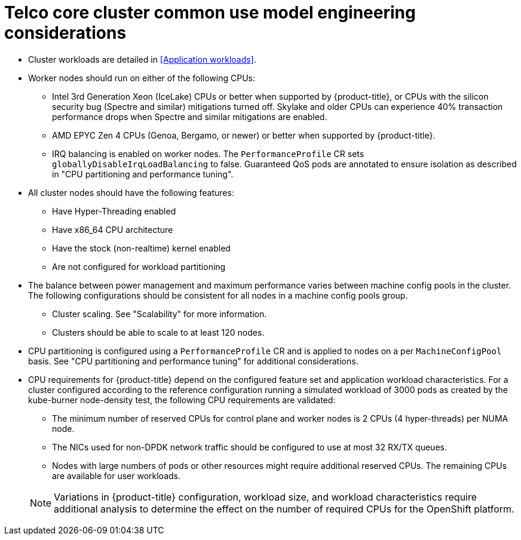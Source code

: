 [id="telco-core-cluster-common-use-model-engineering-considerations"]
= Telco core cluster common use model engineering considerations

* Cluster workloads are detailed in <<Application workloads>>.
* Worker nodes should run on either of the following CPUs:
** Intel 3rd Generation Xeon (IceLake) CPUs or better when supported by {product-title}, or CPUs with the silicon security bug (Spectre and similar) mitigations turned off.
Skylake and older CPUs can experience 40% transaction performance drops when Spectre and similar mitigations are enabled.
** AMD EPYC Zen 4 CPUs (Genoa, Bergamo, or newer) or better when supported by {product-title}.
** IRQ balancing is enabled on worker nodes.
The `PerformanceProfile` CR sets `globallyDisableIrqLoadBalancing` to false.
Guaranteed QoS pods are annotated to ensure isolation as described in "CPU partitioning and performance tuning".

* All cluster nodes should have the following features:
** Have Hyper-Threading enabled
** Have x86_64 CPU architecture
** Have the stock (non-realtime) kernel enabled
** Are not configured for workload partitioning

* The balance between power management and maximum performance varies between machine config pools in the cluster.
The following configurations should be consistent for all nodes in a machine config pools group.
** Cluster scaling.
See "Scalability" for more information.
** Clusters should be able to scale to at least 120 nodes.

* CPU partitioning is configured using a `PerformanceProfile` CR and is applied to nodes on a per `MachineConfigPool` basis.
See "CPU partitioning and performance tuning" for additional considerations.
* CPU requirements for {product-title} depend on the configured feature set and application workload characteristics.
For a cluster configured according to the reference configuration running a simulated workload of 3000 pods as created by the kube-burner node-density test, the following CPU requirements are validated:
** The minimum number of reserved CPUs for control plane and worker nodes is 2 CPUs (4 hyper-threads) per NUMA node.
** The NICs used for non-DPDK network traffic should be configured to use at most 32 RX/TX queues.
** Nodes with large numbers of pods or other resources might require additional reserved CPUs.
The remaining CPUs are available for user workloads.

+
[NOTE]
====
Variations in {product-title} configuration, workload size, and workload characteristics require additional analysis to determine the effect on the number of required CPUs for the OpenShift platform.
====

